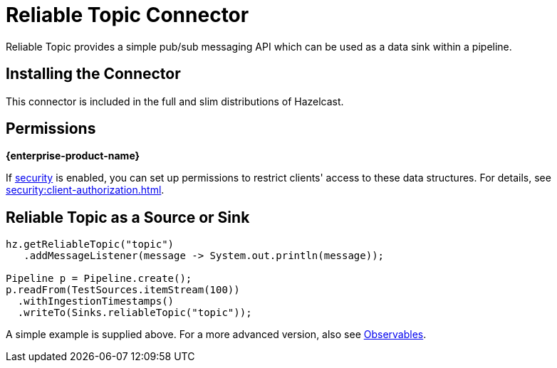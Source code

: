 = Reliable Topic Connector

Reliable Topic provides a simple pub/sub messaging API which can be
used as a data sink within a pipeline.

== Installing the Connector

This connector is included in the full and slim distributions of Hazelcast.

== Permissions
[.enterprise]*{enterprise-product-name}*

If xref:security:enabling-security.adoc[security] is enabled, you can set up permissions to restrict clients' access to these data structures. For details, see xref:security:client-authorization.adoc[].

== Reliable Topic as a Source or Sink

```java
hz.getReliableTopic("topic")
   .addMessageListener(message -> System.out.println(message));

Pipeline p = Pipeline.create();
p.readFrom(TestSources.itemStream(100))
  .withIngestionTimestamps()
  .writeTo(Sinks.reliableTopic("topic"));
```

A simple example is supplied above. For a more advanced version, also
see xref:pipelines:observables.adoc[Observables].
